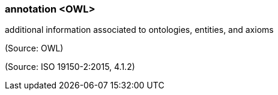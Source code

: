 === annotation <OWL>

additional information associated to ontologies, entities, and axioms

(Source: OWL)

(Source: ISO 19150-2:2015, 4.1.2)


